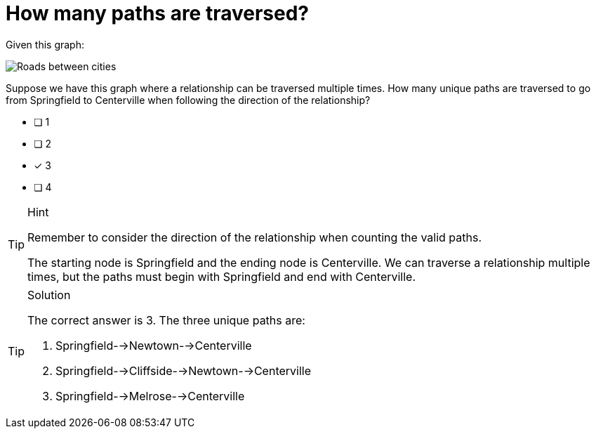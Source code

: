 [.question]
= How many paths are traversed?

Given this graph:

image::images/roads.jpg[Roads between cities]

Suppose we have this graph where a relationship can be traversed multiple times. How many unique paths are traversed to go from Springfield to Centerville when following the direction of the relationship?

* [ ] 1
* [ ] 2
* [x] 3
* [ ] 4


[TIP,role=hint]
.Hint
====
Remember to consider the direction of the relationship when counting the valid paths.

The starting node is Springfield and the ending node is Centerville. We can traverse a relationship multiple times, but the paths must begin with Springfield and end with Centerville.
====

[TIP,role=solution]
.Solution
====
The correct answer is 3. The three unique paths are:

. Springfield-->Newtown-->Centerville
. Springfield-->Cliffside-->Newtown-->Centerville
. Springfield-->Melrose-->Centerville
====
